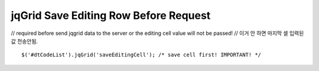 .. _jqgrid-save-editing-row-before-request:

======================================
jqGrid Save Editing Row Before Request
======================================


// required before send jqgrid data to the server or the editing cell value will not be passed!
// 이거 안 하면 마지막 셀 입력된값 전송안됨.

::

    $('#dtCodeList').jqGrid('saveEditingCell'); /* save cell first! IMPORTANT! */

.. seealso:: common.js  saveEditingCell function